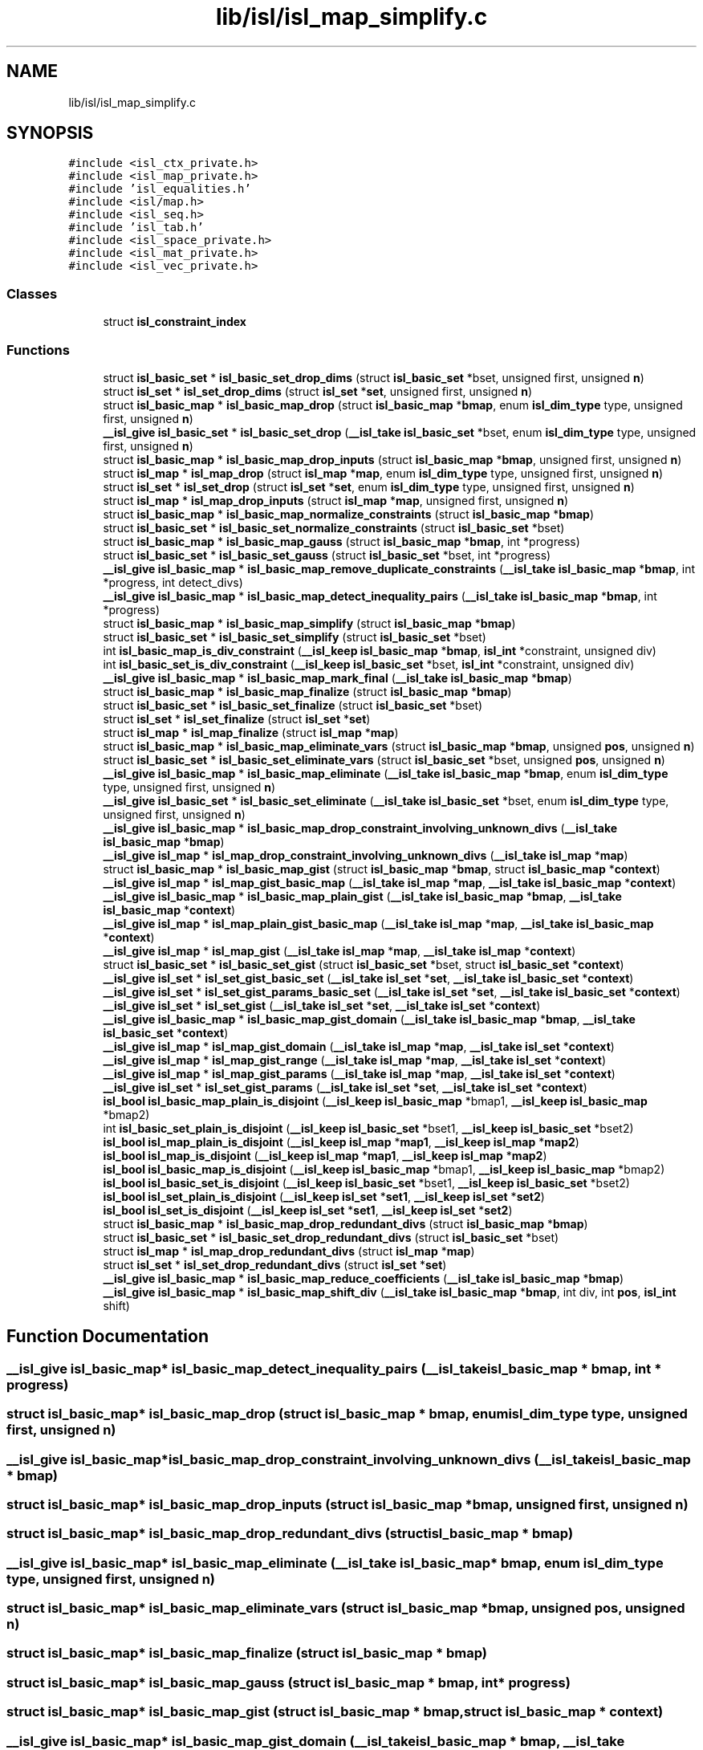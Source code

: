 .TH "lib/isl/isl_map_simplify.c" 3 "Sun Jul 12 2020" "My Project" \" -*- nroff -*-
.ad l
.nh
.SH NAME
lib/isl/isl_map_simplify.c
.SH SYNOPSIS
.br
.PP
\fC#include <isl_ctx_private\&.h>\fP
.br
\fC#include <isl_map_private\&.h>\fP
.br
\fC#include 'isl_equalities\&.h'\fP
.br
\fC#include <isl/map\&.h>\fP
.br
\fC#include <isl_seq\&.h>\fP
.br
\fC#include 'isl_tab\&.h'\fP
.br
\fC#include <isl_space_private\&.h>\fP
.br
\fC#include <isl_mat_private\&.h>\fP
.br
\fC#include <isl_vec_private\&.h>\fP
.br

.SS "Classes"

.in +1c
.ti -1c
.RI "struct \fBisl_constraint_index\fP"
.br
.in -1c
.SS "Functions"

.in +1c
.ti -1c
.RI "struct \fBisl_basic_set\fP * \fBisl_basic_set_drop_dims\fP (struct \fBisl_basic_set\fP *bset, unsigned first, unsigned \fBn\fP)"
.br
.ti -1c
.RI "struct \fBisl_set\fP * \fBisl_set_drop_dims\fP (struct \fBisl_set\fP *\fBset\fP, unsigned first, unsigned \fBn\fP)"
.br
.ti -1c
.RI "struct \fBisl_basic_map\fP * \fBisl_basic_map_drop\fP (struct \fBisl_basic_map\fP *\fBbmap\fP, enum \fBisl_dim_type\fP type, unsigned first, unsigned \fBn\fP)"
.br
.ti -1c
.RI "\fB__isl_give\fP \fBisl_basic_set\fP * \fBisl_basic_set_drop\fP (\fB__isl_take\fP \fBisl_basic_set\fP *bset, enum \fBisl_dim_type\fP type, unsigned first, unsigned \fBn\fP)"
.br
.ti -1c
.RI "struct \fBisl_basic_map\fP * \fBisl_basic_map_drop_inputs\fP (struct \fBisl_basic_map\fP *\fBbmap\fP, unsigned first, unsigned \fBn\fP)"
.br
.ti -1c
.RI "struct \fBisl_map\fP * \fBisl_map_drop\fP (struct \fBisl_map\fP *\fBmap\fP, enum \fBisl_dim_type\fP type, unsigned first, unsigned \fBn\fP)"
.br
.ti -1c
.RI "struct \fBisl_set\fP * \fBisl_set_drop\fP (struct \fBisl_set\fP *\fBset\fP, enum \fBisl_dim_type\fP type, unsigned first, unsigned \fBn\fP)"
.br
.ti -1c
.RI "struct \fBisl_map\fP * \fBisl_map_drop_inputs\fP (struct \fBisl_map\fP *\fBmap\fP, unsigned first, unsigned \fBn\fP)"
.br
.ti -1c
.RI "struct \fBisl_basic_map\fP * \fBisl_basic_map_normalize_constraints\fP (struct \fBisl_basic_map\fP *\fBbmap\fP)"
.br
.ti -1c
.RI "struct \fBisl_basic_set\fP * \fBisl_basic_set_normalize_constraints\fP (struct \fBisl_basic_set\fP *bset)"
.br
.ti -1c
.RI "struct \fBisl_basic_map\fP * \fBisl_basic_map_gauss\fP (struct \fBisl_basic_map\fP *\fBbmap\fP, int *progress)"
.br
.ti -1c
.RI "struct \fBisl_basic_set\fP * \fBisl_basic_set_gauss\fP (struct \fBisl_basic_set\fP *bset, int *progress)"
.br
.ti -1c
.RI "\fB__isl_give\fP \fBisl_basic_map\fP * \fBisl_basic_map_remove_duplicate_constraints\fP (\fB__isl_take\fP \fBisl_basic_map\fP *\fBbmap\fP, int *progress, int detect_divs)"
.br
.ti -1c
.RI "\fB__isl_give\fP \fBisl_basic_map\fP * \fBisl_basic_map_detect_inequality_pairs\fP (\fB__isl_take\fP \fBisl_basic_map\fP *\fBbmap\fP, int *progress)"
.br
.ti -1c
.RI "struct \fBisl_basic_map\fP * \fBisl_basic_map_simplify\fP (struct \fBisl_basic_map\fP *\fBbmap\fP)"
.br
.ti -1c
.RI "struct \fBisl_basic_set\fP * \fBisl_basic_set_simplify\fP (struct \fBisl_basic_set\fP *bset)"
.br
.ti -1c
.RI "int \fBisl_basic_map_is_div_constraint\fP (\fB__isl_keep\fP \fBisl_basic_map\fP *\fBbmap\fP, \fBisl_int\fP *constraint, unsigned div)"
.br
.ti -1c
.RI "int \fBisl_basic_set_is_div_constraint\fP (\fB__isl_keep\fP \fBisl_basic_set\fP *bset, \fBisl_int\fP *constraint, unsigned div)"
.br
.ti -1c
.RI "\fB__isl_give\fP \fBisl_basic_map\fP * \fBisl_basic_map_mark_final\fP (\fB__isl_take\fP \fBisl_basic_map\fP *\fBbmap\fP)"
.br
.ti -1c
.RI "struct \fBisl_basic_map\fP * \fBisl_basic_map_finalize\fP (struct \fBisl_basic_map\fP *\fBbmap\fP)"
.br
.ti -1c
.RI "struct \fBisl_basic_set\fP * \fBisl_basic_set_finalize\fP (struct \fBisl_basic_set\fP *bset)"
.br
.ti -1c
.RI "struct \fBisl_set\fP * \fBisl_set_finalize\fP (struct \fBisl_set\fP *\fBset\fP)"
.br
.ti -1c
.RI "struct \fBisl_map\fP * \fBisl_map_finalize\fP (struct \fBisl_map\fP *\fBmap\fP)"
.br
.ti -1c
.RI "struct \fBisl_basic_map\fP * \fBisl_basic_map_eliminate_vars\fP (struct \fBisl_basic_map\fP *\fBbmap\fP, unsigned \fBpos\fP, unsigned \fBn\fP)"
.br
.ti -1c
.RI "struct \fBisl_basic_set\fP * \fBisl_basic_set_eliminate_vars\fP (struct \fBisl_basic_set\fP *bset, unsigned \fBpos\fP, unsigned \fBn\fP)"
.br
.ti -1c
.RI "\fB__isl_give\fP \fBisl_basic_map\fP * \fBisl_basic_map_eliminate\fP (\fB__isl_take\fP \fBisl_basic_map\fP *\fBbmap\fP, enum \fBisl_dim_type\fP type, unsigned first, unsigned \fBn\fP)"
.br
.ti -1c
.RI "\fB__isl_give\fP \fBisl_basic_set\fP * \fBisl_basic_set_eliminate\fP (\fB__isl_take\fP \fBisl_basic_set\fP *bset, enum \fBisl_dim_type\fP type, unsigned first, unsigned \fBn\fP)"
.br
.ti -1c
.RI "\fB__isl_give\fP \fBisl_basic_map\fP * \fBisl_basic_map_drop_constraint_involving_unknown_divs\fP (\fB__isl_take\fP \fBisl_basic_map\fP *\fBbmap\fP)"
.br
.ti -1c
.RI "\fB__isl_give\fP \fBisl_map\fP * \fBisl_map_drop_constraint_involving_unknown_divs\fP (\fB__isl_take\fP \fBisl_map\fP *\fBmap\fP)"
.br
.ti -1c
.RI "struct \fBisl_basic_map\fP * \fBisl_basic_map_gist\fP (struct \fBisl_basic_map\fP *\fBbmap\fP, struct \fBisl_basic_map\fP *\fBcontext\fP)"
.br
.ti -1c
.RI "\fB__isl_give\fP \fBisl_map\fP * \fBisl_map_gist_basic_map\fP (\fB__isl_take\fP \fBisl_map\fP *\fBmap\fP, \fB__isl_take\fP \fBisl_basic_map\fP *\fBcontext\fP)"
.br
.ti -1c
.RI "\fB__isl_give\fP \fBisl_basic_map\fP * \fBisl_basic_map_plain_gist\fP (\fB__isl_take\fP \fBisl_basic_map\fP *\fBbmap\fP, \fB__isl_take\fP \fBisl_basic_map\fP *\fBcontext\fP)"
.br
.ti -1c
.RI "\fB__isl_give\fP \fBisl_map\fP * \fBisl_map_plain_gist_basic_map\fP (\fB__isl_take\fP \fBisl_map\fP *\fBmap\fP, \fB__isl_take\fP \fBisl_basic_map\fP *\fBcontext\fP)"
.br
.ti -1c
.RI "\fB__isl_give\fP \fBisl_map\fP * \fBisl_map_gist\fP (\fB__isl_take\fP \fBisl_map\fP *\fBmap\fP, \fB__isl_take\fP \fBisl_map\fP *\fBcontext\fP)"
.br
.ti -1c
.RI "struct \fBisl_basic_set\fP * \fBisl_basic_set_gist\fP (struct \fBisl_basic_set\fP *bset, struct \fBisl_basic_set\fP *\fBcontext\fP)"
.br
.ti -1c
.RI "\fB__isl_give\fP \fBisl_set\fP * \fBisl_set_gist_basic_set\fP (\fB__isl_take\fP \fBisl_set\fP *\fBset\fP, \fB__isl_take\fP \fBisl_basic_set\fP *\fBcontext\fP)"
.br
.ti -1c
.RI "\fB__isl_give\fP \fBisl_set\fP * \fBisl_set_gist_params_basic_set\fP (\fB__isl_take\fP \fBisl_set\fP *\fBset\fP, \fB__isl_take\fP \fBisl_basic_set\fP *\fBcontext\fP)"
.br
.ti -1c
.RI "\fB__isl_give\fP \fBisl_set\fP * \fBisl_set_gist\fP (\fB__isl_take\fP \fBisl_set\fP *\fBset\fP, \fB__isl_take\fP \fBisl_set\fP *\fBcontext\fP)"
.br
.ti -1c
.RI "\fB__isl_give\fP \fBisl_basic_map\fP * \fBisl_basic_map_gist_domain\fP (\fB__isl_take\fP \fBisl_basic_map\fP *\fBbmap\fP, \fB__isl_take\fP \fBisl_basic_set\fP *\fBcontext\fP)"
.br
.ti -1c
.RI "\fB__isl_give\fP \fBisl_map\fP * \fBisl_map_gist_domain\fP (\fB__isl_take\fP \fBisl_map\fP *\fBmap\fP, \fB__isl_take\fP \fBisl_set\fP *\fBcontext\fP)"
.br
.ti -1c
.RI "\fB__isl_give\fP \fBisl_map\fP * \fBisl_map_gist_range\fP (\fB__isl_take\fP \fBisl_map\fP *\fBmap\fP, \fB__isl_take\fP \fBisl_set\fP *\fBcontext\fP)"
.br
.ti -1c
.RI "\fB__isl_give\fP \fBisl_map\fP * \fBisl_map_gist_params\fP (\fB__isl_take\fP \fBisl_map\fP *\fBmap\fP, \fB__isl_take\fP \fBisl_set\fP *\fBcontext\fP)"
.br
.ti -1c
.RI "\fB__isl_give\fP \fBisl_set\fP * \fBisl_set_gist_params\fP (\fB__isl_take\fP \fBisl_set\fP *\fBset\fP, \fB__isl_take\fP \fBisl_set\fP *\fBcontext\fP)"
.br
.ti -1c
.RI "\fBisl_bool\fP \fBisl_basic_map_plain_is_disjoint\fP (\fB__isl_keep\fP \fBisl_basic_map\fP *bmap1, \fB__isl_keep\fP \fBisl_basic_map\fP *bmap2)"
.br
.ti -1c
.RI "int \fBisl_basic_set_plain_is_disjoint\fP (\fB__isl_keep\fP \fBisl_basic_set\fP *bset1, \fB__isl_keep\fP \fBisl_basic_set\fP *bset2)"
.br
.ti -1c
.RI "\fBisl_bool\fP \fBisl_map_plain_is_disjoint\fP (\fB__isl_keep\fP \fBisl_map\fP *\fBmap1\fP, \fB__isl_keep\fP \fBisl_map\fP *\fBmap2\fP)"
.br
.ti -1c
.RI "\fBisl_bool\fP \fBisl_map_is_disjoint\fP (\fB__isl_keep\fP \fBisl_map\fP *\fBmap1\fP, \fB__isl_keep\fP \fBisl_map\fP *\fBmap2\fP)"
.br
.ti -1c
.RI "\fBisl_bool\fP \fBisl_basic_map_is_disjoint\fP (\fB__isl_keep\fP \fBisl_basic_map\fP *bmap1, \fB__isl_keep\fP \fBisl_basic_map\fP *bmap2)"
.br
.ti -1c
.RI "\fBisl_bool\fP \fBisl_basic_set_is_disjoint\fP (\fB__isl_keep\fP \fBisl_basic_set\fP *bset1, \fB__isl_keep\fP \fBisl_basic_set\fP *bset2)"
.br
.ti -1c
.RI "\fBisl_bool\fP \fBisl_set_plain_is_disjoint\fP (\fB__isl_keep\fP \fBisl_set\fP *\fBset1\fP, \fB__isl_keep\fP \fBisl_set\fP *\fBset2\fP)"
.br
.ti -1c
.RI "\fBisl_bool\fP \fBisl_set_is_disjoint\fP (\fB__isl_keep\fP \fBisl_set\fP *\fBset1\fP, \fB__isl_keep\fP \fBisl_set\fP *\fBset2\fP)"
.br
.ti -1c
.RI "struct \fBisl_basic_map\fP * \fBisl_basic_map_drop_redundant_divs\fP (struct \fBisl_basic_map\fP *\fBbmap\fP)"
.br
.ti -1c
.RI "struct \fBisl_basic_set\fP * \fBisl_basic_set_drop_redundant_divs\fP (struct \fBisl_basic_set\fP *bset)"
.br
.ti -1c
.RI "struct \fBisl_map\fP * \fBisl_map_drop_redundant_divs\fP (struct \fBisl_map\fP *\fBmap\fP)"
.br
.ti -1c
.RI "struct \fBisl_set\fP * \fBisl_set_drop_redundant_divs\fP (struct \fBisl_set\fP *\fBset\fP)"
.br
.ti -1c
.RI "\fB__isl_give\fP \fBisl_basic_map\fP * \fBisl_basic_map_reduce_coefficients\fP (\fB__isl_take\fP \fBisl_basic_map\fP *\fBbmap\fP)"
.br
.ti -1c
.RI "\fB__isl_give\fP \fBisl_basic_map\fP * \fBisl_basic_map_shift_div\fP (\fB__isl_take\fP \fBisl_basic_map\fP *\fBbmap\fP, int div, int \fBpos\fP, \fBisl_int\fP shift)"
.br
.in -1c
.SH "Function Documentation"
.PP 
.SS "\fB__isl_give\fP \fBisl_basic_map\fP* isl_basic_map_detect_inequality_pairs (\fB__isl_take\fP \fBisl_basic_map\fP * bmap, int * progress)"

.SS "struct \fBisl_basic_map\fP* isl_basic_map_drop (struct \fBisl_basic_map\fP * bmap, enum \fBisl_dim_type\fP type, unsigned first, unsigned n)"

.SS "\fB__isl_give\fP \fBisl_basic_map\fP* isl_basic_map_drop_constraint_involving_unknown_divs (\fB__isl_take\fP \fBisl_basic_map\fP * bmap)"

.SS "struct \fBisl_basic_map\fP* isl_basic_map_drop_inputs (struct \fBisl_basic_map\fP * bmap, unsigned first, unsigned n)"

.SS "struct \fBisl_basic_map\fP* isl_basic_map_drop_redundant_divs (struct \fBisl_basic_map\fP * bmap)"

.SS "\fB__isl_give\fP \fBisl_basic_map\fP* isl_basic_map_eliminate (\fB__isl_take\fP \fBisl_basic_map\fP * bmap, enum \fBisl_dim_type\fP type, unsigned first, unsigned n)"

.SS "struct \fBisl_basic_map\fP* isl_basic_map_eliminate_vars (struct \fBisl_basic_map\fP * bmap, unsigned pos, unsigned n)"

.SS "struct \fBisl_basic_map\fP* isl_basic_map_finalize (struct \fBisl_basic_map\fP * bmap)"

.SS "struct \fBisl_basic_map\fP* isl_basic_map_gauss (struct \fBisl_basic_map\fP * bmap, int * progress)"

.SS "struct \fBisl_basic_map\fP* isl_basic_map_gist (struct \fBisl_basic_map\fP * bmap, struct \fBisl_basic_map\fP * context)"

.SS "\fB__isl_give\fP \fBisl_basic_map\fP* isl_basic_map_gist_domain (\fB__isl_take\fP \fBisl_basic_map\fP * bmap, \fB__isl_take\fP \fBisl_basic_set\fP * context)"

.SS "\fBisl_bool\fP isl_basic_map_is_disjoint (\fB__isl_keep\fP \fBisl_basic_map\fP * bmap1, \fB__isl_keep\fP \fBisl_basic_map\fP * bmap2)"

.SS "int isl_basic_map_is_div_constraint (\fB__isl_keep\fP \fBisl_basic_map\fP * bmap, \fBisl_int\fP * constraint, unsigned div)"

.SS "\fB__isl_give\fP \fBisl_basic_map\fP* isl_basic_map_mark_final (\fB__isl_take\fP \fBisl_basic_map\fP * bmap)"

.SS "struct \fBisl_basic_map\fP* isl_basic_map_normalize_constraints (struct \fBisl_basic_map\fP * bmap)"

.SS "\fB__isl_give\fP \fBisl_basic_map\fP* isl_basic_map_plain_gist (\fB__isl_take\fP \fBisl_basic_map\fP * bmap, \fB__isl_take\fP \fBisl_basic_map\fP * context)"

.SS "\fBisl_bool\fP isl_basic_map_plain_is_disjoint (\fB__isl_keep\fP \fBisl_basic_map\fP * bmap1, \fB__isl_keep\fP \fBisl_basic_map\fP * bmap2)"

.SS "\fB__isl_give\fP \fBisl_basic_map\fP* isl_basic_map_reduce_coefficients (\fB__isl_take\fP \fBisl_basic_map\fP * bmap)"

.SS "\fB__isl_give\fP \fBisl_basic_map\fP* isl_basic_map_remove_duplicate_constraints (\fB__isl_take\fP \fBisl_basic_map\fP * bmap, int * progress, int detect_divs)"

.SS "\fB__isl_give\fP \fBisl_basic_map\fP* isl_basic_map_shift_div (\fB__isl_take\fP \fBisl_basic_map\fP * bmap, int div, int pos, \fBisl_int\fP shift)"

.SS "struct \fBisl_basic_map\fP* isl_basic_map_simplify (struct \fBisl_basic_map\fP * bmap)"

.SS "\fB__isl_give\fP \fBisl_basic_set\fP* isl_basic_set_drop (\fB__isl_take\fP \fBisl_basic_set\fP * bset, enum \fBisl_dim_type\fP type, unsigned first, unsigned n)"

.SS "struct \fBisl_basic_set\fP* isl_basic_set_drop_dims (struct \fBisl_basic_set\fP * bset, unsigned first, unsigned n)"

.SS "struct \fBisl_basic_set\fP* isl_basic_set_drop_redundant_divs (struct \fBisl_basic_set\fP * bset)"

.SS "\fB__isl_give\fP \fBisl_basic_set\fP* isl_basic_set_eliminate (\fB__isl_take\fP \fBisl_basic_set\fP * bset, enum \fBisl_dim_type\fP type, unsigned first, unsigned n)"

.SS "struct \fBisl_basic_set\fP* isl_basic_set_eliminate_vars (struct \fBisl_basic_set\fP * bset, unsigned pos, unsigned n)"

.SS "struct \fBisl_basic_set\fP* isl_basic_set_finalize (struct \fBisl_basic_set\fP * bset)"

.SS "struct \fBisl_basic_set\fP* isl_basic_set_gauss (struct \fBisl_basic_set\fP * bset, int * progress)"

.SS "struct \fBisl_basic_set\fP* isl_basic_set_gist (struct \fBisl_basic_set\fP * bset, struct \fBisl_basic_set\fP * context)"

.SS "\fBisl_bool\fP isl_basic_set_is_disjoint (\fB__isl_keep\fP \fBisl_basic_set\fP * bset1, \fB__isl_keep\fP \fBisl_basic_set\fP * bset2)"

.SS "int isl_basic_set_is_div_constraint (\fB__isl_keep\fP \fBisl_basic_set\fP * bset, \fBisl_int\fP * constraint, unsigned div)"

.SS "struct \fBisl_basic_set\fP* isl_basic_set_normalize_constraints (struct \fBisl_basic_set\fP * bset)"

.SS "int isl_basic_set_plain_is_disjoint (\fB__isl_keep\fP \fBisl_basic_set\fP * bset1, \fB__isl_keep\fP \fBisl_basic_set\fP * bset2)"

.SS "struct \fBisl_basic_set\fP* isl_basic_set_simplify (struct \fBisl_basic_set\fP * bset)"

.SS "struct \fBisl_map\fP* isl_map_drop (struct \fBisl_map\fP * map, enum \fBisl_dim_type\fP type, unsigned first, unsigned n)"

.SS "\fB__isl_give\fP \fBisl_map\fP* isl_map_drop_constraint_involving_unknown_divs (\fB__isl_take\fP \fBisl_map\fP * map)"

.SS "struct \fBisl_map\fP* isl_map_drop_inputs (struct \fBisl_map\fP * map, unsigned first, unsigned n)"

.SS "struct \fBisl_map\fP* isl_map_drop_redundant_divs (struct \fBisl_map\fP * map)"

.SS "struct \fBisl_map\fP* isl_map_finalize (struct \fBisl_map\fP * map)"

.SS "\fB__isl_give\fP \fBisl_map\fP* isl_map_gist (\fB__isl_take\fP \fBisl_map\fP * map, \fB__isl_take\fP \fBisl_map\fP * context)"

.SS "\fB__isl_give\fP \fBisl_map\fP* isl_map_gist_basic_map (\fB__isl_take\fP \fBisl_map\fP * map, \fB__isl_take\fP \fBisl_basic_map\fP * context)"

.SS "\fB__isl_give\fP \fBisl_map\fP* isl_map_gist_domain (\fB__isl_take\fP \fBisl_map\fP * map, \fB__isl_take\fP \fBisl_set\fP * context)"

.SS "\fB__isl_give\fP \fBisl_map\fP* isl_map_gist_params (\fB__isl_take\fP \fBisl_map\fP * map, \fB__isl_take\fP \fBisl_set\fP * context)"

.SS "\fB__isl_give\fP \fBisl_map\fP* isl_map_gist_range (\fB__isl_take\fP \fBisl_map\fP * map, \fB__isl_take\fP \fBisl_set\fP * context)"

.SS "\fBisl_bool\fP isl_map_is_disjoint (\fB__isl_keep\fP \fBisl_map\fP * map1, \fB__isl_keep\fP \fBisl_map\fP * map2)"

.SS "\fB__isl_give\fP \fBisl_map\fP* isl_map_plain_gist_basic_map (\fB__isl_take\fP \fBisl_map\fP * map, \fB__isl_take\fP \fBisl_basic_map\fP * context)"

.SS "\fBisl_bool\fP isl_map_plain_is_disjoint (\fB__isl_keep\fP \fBisl_map\fP * map1, \fB__isl_keep\fP \fBisl_map\fP * map2)"

.SS "struct \fBisl_set\fP* isl_set_drop (struct \fBisl_set\fP * set, enum \fBisl_dim_type\fP type, unsigned first, unsigned n)"

.SS "struct \fBisl_set\fP* isl_set_drop_dims (struct \fBisl_set\fP * set, unsigned first, unsigned n)"

.SS "struct \fBisl_set\fP* isl_set_drop_redundant_divs (struct \fBisl_set\fP * set)"

.SS "struct \fBisl_set\fP* isl_set_finalize (struct \fBisl_set\fP * set)"

.SS "\fB__isl_give\fP \fBisl_set\fP* isl_set_gist (\fB__isl_take\fP \fBisl_set\fP * set, \fB__isl_take\fP \fBisl_set\fP * context)"

.SS "\fB__isl_give\fP \fBisl_set\fP* isl_set_gist_basic_set (\fB__isl_take\fP \fBisl_set\fP * set, \fB__isl_take\fP \fBisl_basic_set\fP * context)"

.SS "\fB__isl_give\fP \fBisl_set\fP* isl_set_gist_params (\fB__isl_take\fP \fBisl_set\fP * set, \fB__isl_take\fP \fBisl_set\fP * context)"

.SS "\fB__isl_give\fP \fBisl_set\fP* isl_set_gist_params_basic_set (\fB__isl_take\fP \fBisl_set\fP * set, \fB__isl_take\fP \fBisl_basic_set\fP * context)"

.SS "\fBisl_bool\fP isl_set_is_disjoint (\fB__isl_keep\fP \fBisl_set\fP * set1, \fB__isl_keep\fP \fBisl_set\fP * set2)"

.SS "\fBisl_bool\fP isl_set_plain_is_disjoint (\fB__isl_keep\fP \fBisl_set\fP * set1, \fB__isl_keep\fP \fBisl_set\fP * set2)"

.SH "Author"
.PP 
Generated automatically by Doxygen for My Project from the source code\&.
